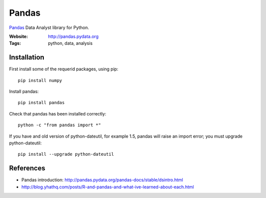 Pandas
======

`Pandas <http://pandas.pydata.org/>`_ Data Analyst library for Python.

:Website: http://pandas.pydata.org
:Tags: python, data, analysis

Installation
------------

First install some of the requerid packages, using pip::

	pip install numpy

Install pandas::
	
	pip install pandas

Check that pandas has been installed correctly::

	python -c "from pandas import *"

If you have and old version of python-dateutil, for example 1.5, pandas will raise an import error; you must upgrade python-dateutil::

	pip install --upgrade python-dateutil

References
----------

- Pandas introduction: http://pandas.pydata.org/pandas-docs/stable/dsintro.html
- http://blog.yhathq.com/posts/R-and-pandas-and-what-ive-learned-about-each.html

